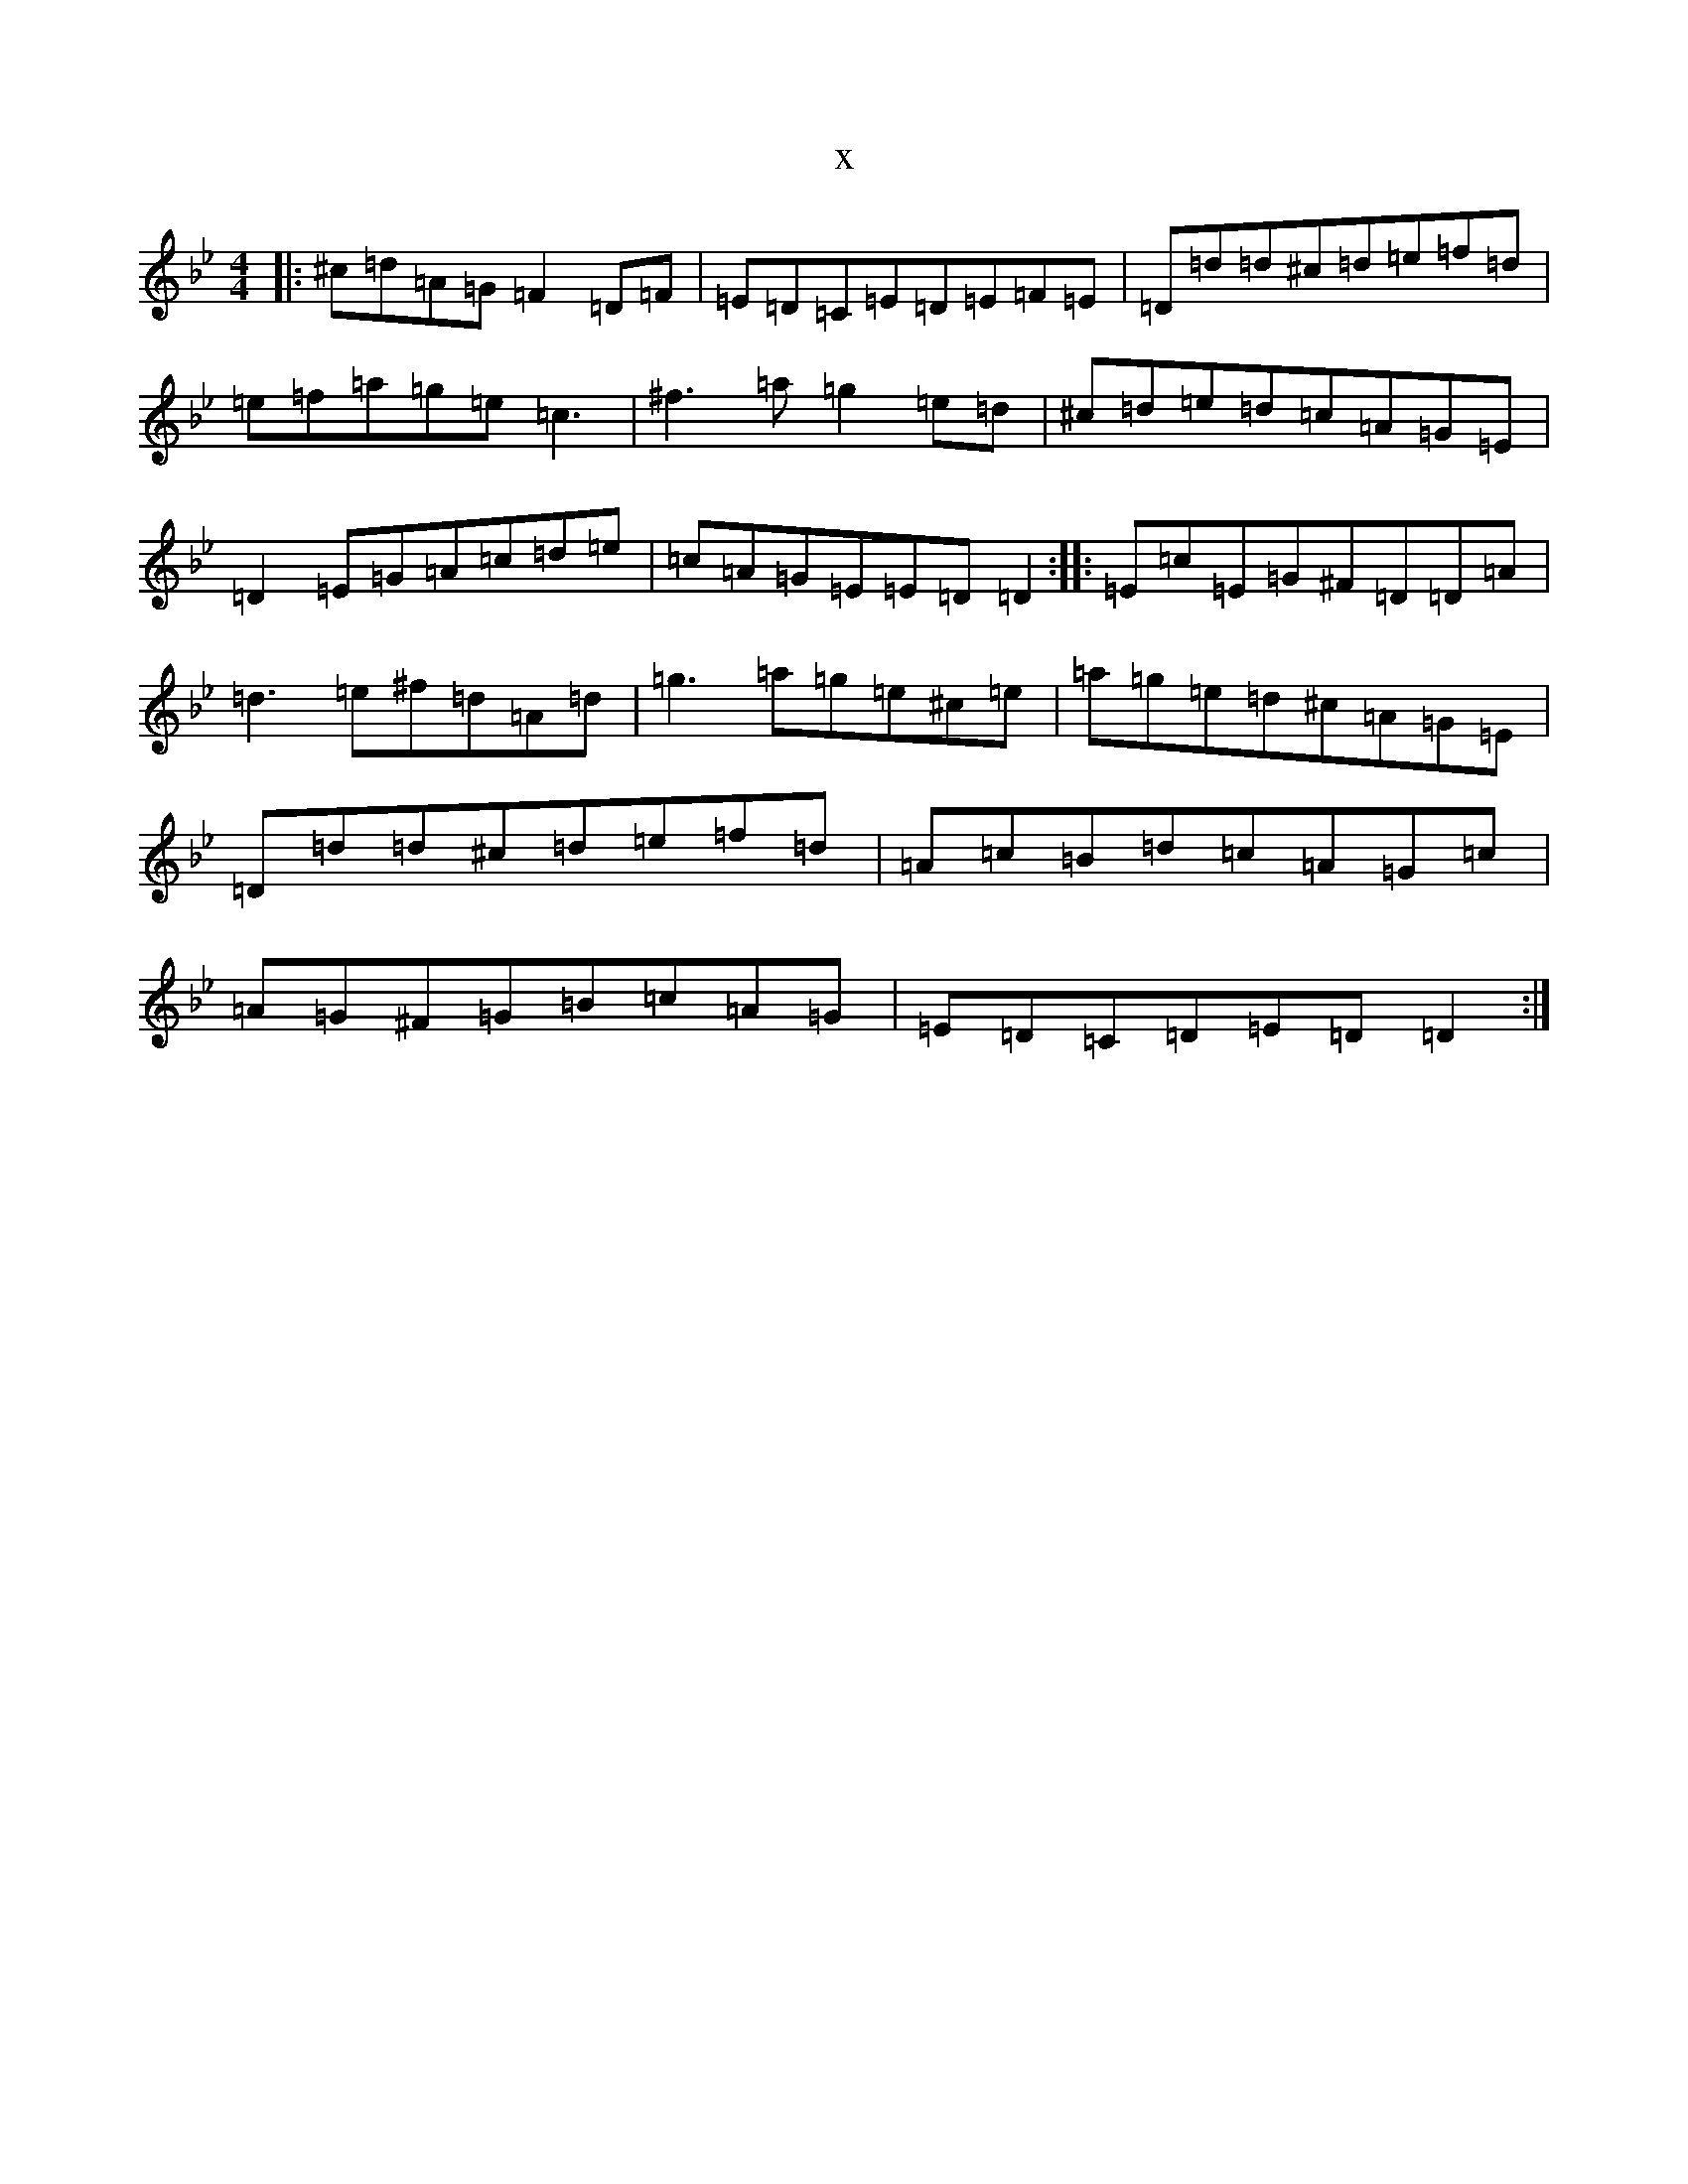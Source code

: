 X:5969
T:x
L:1/8
M:4/4
K: C Dorian
|:^c=d=A=G=F2=D=F|=E=D=C=E=D=E=F=E|=D=d=d^c=d=e=f=d|=e=f=a=g=e=c3|^f3=a=g2=e=d|^c=d=e=d=c=A=G=E|=D2=E=G=A=c=d=e|=c=A=G=E=E=D=D2:||:=E=c=E=G^F=D=D=A|=d3=e^f=d=A=d|=g3=a=g=e^c=e|=a=g=e=d^c=A=G=E|=D=d=d^c=d=e=f=d|=A=c=B=d=c=A=G=c|=A=G^F=G=B=c=A=G|=E=D=C=D=E=D=D2:|